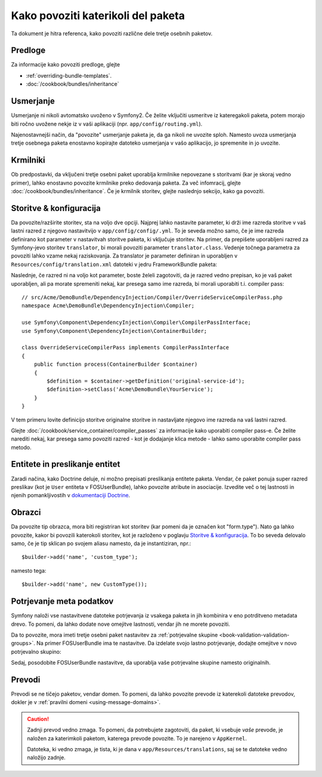 .. index::
   single: Bundle; Inheritance

Kako povoziti katerikoli del paketa
===================================

Ta dokument je hitra referenca, kako povoziti različne dele
tretje osebnih paketov.

Predloge
--------

Za informacije kako povoziti predloge, glejte

* :ref:`overriding-bundle-templates`.
* :doc:`/cookbook/bundles/inheritance`

Usmerjanje
----------

Usmerjanje ni nikoli avtomatsko uvoženo v Symfony2. Če želite vključiti
usmeritve iz kateregakoli paketa, potem morajo biti ročno uvožene nekje iz
v vaši aplikaciji (npr. ``app/config/routing.yml``).

Najenostavnejši način, da "povozite" usmerjanje paketa je, da ga nikoli ne uvozite
sploh. Namesto uvoza usmerjanja tretje osebnega paketa enostavno kopirajte
datoteko usmerjanja v vašo aplikacijo, jo spremenite in jo uvozite.

Krmilniki
---------

Ob predpostavki, da vključeni tretje osebni paket uporablja krmilnike nepovezane s storitvami (kar
je skoraj vedno primer), lahko enostavno povozite krmilnike preko dedovanja
paketa. Za več infomracij, glejte :doc:`/cookbook/bundles/inheritance`.
Če je krmilnik storitev, glejte naslednjo sekcijo, kako ga povoziti.

Storitve & konfiguracija
------------------------

Da povozite/razširite storitev, sta na voljo dve opciji. Najprej lahko
nastavite parameter, ki drži ime razreda storitve v vaš lastni razred z njegovo
nastavitvijo v ``app/config/config/.yml``. To je seveda možno samo, če je ime razreda
definirano kot parameter v nastavitvah storitve paketa, ki vključuje
storitev. Na primer, da prepišete uporabljeni razred za Symfony-jevo storitev
``translator``, bi morali povoziti parameter ``translator.class``. Vedenje točnega
parametra za povoziti lahko vzame nekaj raziskovanja. Za translator je
parameter definiran in uporabljen v ``Resources/config/translation.xml`` datoteki
v jedru FrameworkBundle paketa:

.. configuration-block::

    .. code-block:: yaml

        # app/config/config.yml
        parameters:
            translator.class: Acme\HelloBundle\Translation\Translator

    .. code-block:: xml

        <!-- app/config/config.xml -->
        <parameters>
            <parameter key="translator.class">Acme\HelloBundle\Translation\Translator</parameter>
        </parameters>

    .. code-block:: php

        // app/config/config.php
        $container->setParameter('translator.class', 'Acme\HelloBundle\Translation\Translator');

Naslednje, če razred ni na voljo kot parameter, boste želeli zagotoviti, da
je razred vedno prepisan, ko je vaš paket uporabljen, ali pa morate spremeniti
nekaj, kar presega samo ime razreda, bi morali uporabiti t.i. compiler pass::

    // src/Acme/DemoBundle/DependencyInjection/Compiler/OverrideServiceCompilerPass.php
    namespace Acme\DemoBundle\DependencyInjection\Compiler;

    use Symfony\Component\DependencyInjection\Compiler\CompilerPassInterface;
    use Symfony\Component\DependencyInjection\ContainerBuilder;

    class OverrideServiceCompilerPass implements CompilerPassInterface
    {
        public function process(ContainerBuilder $container)
        {
            $definition = $container->getDefinition('original-service-id');
            $definition->setClass('Acme\DemoBundle\YourService');
        }
    }

V tem primeru lovite definicijo storitve originalne storitve in nastavljate
njegovo ime razreda na vaš lastni razred.

Glejte :doc:`/cookbook/service_container/compiler_passes` za informacije kako uporabiti
compiler pass-e. Če želite narediti nekaj, kar presega samo povoziti razred -
kot je dodajanje klica metode - lahko samo uporabite compiler pass metodo.

Entitete in preslikanje entitet
-------------------------------

Zaradi načina, kako Doctrine deluje, ni možno prepisati preslikanja entitete
paketa. Vendar, če paket ponuja super razred preslikav (kot je
``User`` entiteta v FOSUserBundle), lahko povozite atribute in
asociacije. Izvedite več o tej lastnosti in njenih pomankljivostih v
`dokumentaciji Doctrine`_.

Obrazci
-------

Da povozite tip obrazca, mora biti registriran kot storitev (kar pomeni
da je označen kot "form.type"). Nato ga lahko povozite, kakor bi povozili katerokoli
storitev, kot je razloženo v poglavju `Storitve & konfiguracija`_. To bo seveda
delovalo samo, če je tip sklican po svojem aliasu namesto, da je instantiziran,
npr.::

    $builder->add('name', 'custom_type');

namesto tega::

    $builder->add('name', new CustomType());

.. _override-validation:

Potrjevanje meta podatkov
-------------------------

Symfony naloži vse nastavitvene datoteke potrjevanja iz vsakega paketa in
jih kombinira v eno potrditveno metadata drevo. To pomeni, da lahko
dodate nove omejitve lastnosti, vendar jih ne morete povoziti.

Da to povozite, mora imeti tretje osebni paket nastavitev za
:ref:`potrjevalne skupine <book-validation-validation-groups>`. Na primer
FOSUserBundle ima te nastavitve. Da izdelate svojo lastno potrjevanje, dodajte
omejitve v novo potrjevalno skupino:

.. configuration-block::

    .. code-block:: yaml

        # src/Acme/UserBundle/Resources/config/validation.yml
        Fos\UserBundle\Model\User:
            properties:
                plainPassword:
                    - NotBlank:
                        groups: [AcmeValidation]
                    - Length:
                        min: 6
                        minMessage: fos_user.password.short
                        groups: [AcmeValidation]

    .. code-block:: xml

        <!-- src/Acme/UserBundle/Resources/config/validation.xml -->
        <?xml version="1.0" encoding="UTF-8" ?>
        <constraint-mapping xmlns="http://symfony.com/schema/dic/constraint-mapping"
            xmlns:xsi="http://www.w3.org/2001/XMLSchema-instance"
            xsi:schemaLocation="http://symfony.com/schema/dic/constraint-mapping http://symfony.com/schema/dic/constraint-mapping/constraint-mapping-1.0.xsd">

            <class name="Fos\UserBundle\Model\User">
                <property name="password">
                    <constraint name="Length">
                        <option name="min">6</option>
                        <option name="minMessage">fos_user.password.short</option>
                        <option name="groups">
                            <value>AcmeValidation</value>
                        </option>
                    </constraint>
                </property>
            </class>
        </constraint-mapping>

Sedaj, posodobite FOSUserBundle nastavitve, da uporablja vaše potrjevalne skupine
namesto originalnih.

.. _override-translations:

Prevodi
-------

Prevodi se ne tičejo paketov, vendar domen. To pomeni, da
lahko povozite prevode iz katerekoli datoteke prevodov, dokler je v
:ref:`pravilni domeni <using-message-domains>`.

.. caution::

    Zadnji prevod vedno zmaga. To pomeni, da potrebujete zagotoviti,
    da paket, ki vsebuje *vaše* prevode, je naložen za katerimkoli
    paketom, katerega prevode povozite. To je narejeno v ``AppKernel``.

    Datoteka, ki vedno zmaga, je tista, ki je dana v
    ``app/Resources/translations``, saj se te datoteke vedno naložijo zadnje.

.. _`dokumentaciji Doctrine`: http://docs.doctrine-project.org/projects/doctrine-orm/en/latest/reference/inheritance-mapping.html#overrides
